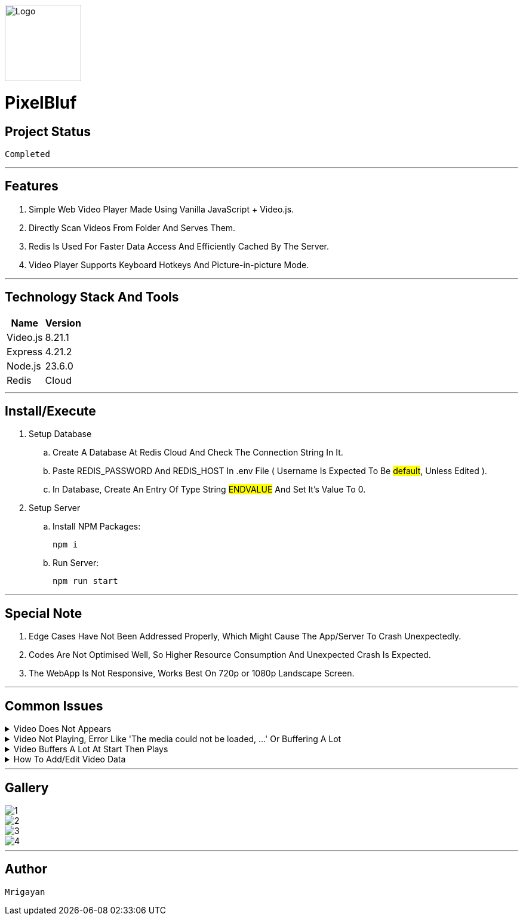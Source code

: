 image::./Docs/Logo.png[width=128, height=128] 
= ***PixelBluf***

== Project Status

....
Completed
....

'''

== Features

. Simple Web Video Player Made Using Vanilla JavaScript + Video.js.
. Directly Scan Videos From Folder And Serves Them.
. Redis Is Used For Faster Data Access And Efficiently Cached By The Server.
. Video Player Supports Keyboard Hotkeys And Picture-in-picture Mode.

'''

== Technology Stack And Tools

[cols="1,1"]
|===
|Name|Version

|Video.js
|8.21.1

|Express
|4.21.2

|Node.js
|23.6.0

|Redis
|Cloud
|===

'''

== Install/Execute

. Setup Database
.. Create A Database At Redis Cloud And Check The Connection String In It.
.. Paste REDIS_PASSWORD And REDIS_HOST In .env File ( Username Is Expected To Be #default#, Unless Edited ).
.. In Database, Create An Entry Of Type String #ENDVALUE# And Set It's Value To 0.
. Setup Server
.. Install NPM Packages:
[source, bash]
npm i
.. Run Server:
[source, bash]
npm run start

'''

== Special Note

. Edge Cases Have Not Been Addressed Properly, Which Might Cause The App/Server To Crash Unexpectedly.
. Codes Are Not Optimised Well, So Higher Resource Consumption And Unexpected Crash Is Expected.
. The WebApp Is Not Responsive, Works Best On 720p or 1080p Landscape Screen.

'''

== Common Issues

.Video Does Not Appears
[%collapsible]
====
....
Only MP4 Videos Are Scanned By Server. If Video Is MP4, Then Restart The Server As It Scans For Media Only At Start.
....
====

.Video Not Playing, Error Like 'The media could not be loaded, ...' Or Buffering A Lot
[%collapsible]
====
....
Video.js Works Best With H.264 MP4 Videos, Re-encode The Video With FFMpeg. Buffering Issues Can Be Fixed With Reducing Bitrate.
....
====

.Video Buffers A Lot At Start Then Plays
[%collapsible]
====
....
Metadata Is Not Correct Or Not In Start Of The Video, Simply Re-encoding The Video With FFMpeg Will Fix It. 
....
====

.How To Add/Edit Video Data
[%collapsible]
====
....
While Video Is Loaded Press '`' Hotkey On Keyboard. If Time Shows -:- Then Close And Play The Video And Open Again.
....
====

'''

== Gallery

====
****
image::./Docs/1.png[]
****

****
image::./Docs/2.png[]
****

****
image::./Docs/3.png[]
****

****
image::./Docs/4.png[]
****
====

'''

== Author

....
Mrigayan
....